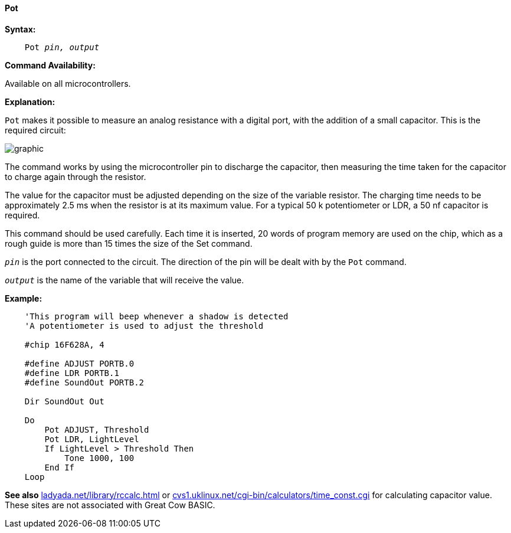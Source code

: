 ==== Pot

*Syntax:*
[subs="quotes"]
----
    Pot _pin, output_
----
*Command Availability:*

Available on all microcontrollers.

*Explanation:*

`Pot` makes it possible to measure an analog resistance with a digital port, with the addition of a small capacitor. This is the required circuit:

image:potb1.JPG[graphic,align="center"]

The command works by using the microcontroller pin to discharge the capacitor, then measuring the time taken for the capacitor to charge again through the resistor.

The value for the capacitor must be adjusted depending on the size of the variable resistor. The charging time needs to be approximately 2.5 ms when the resistor is at its maximum value. For a typical 50 k potentiometer or LDR, a 50 nf capacitor is required.

This command should be used carefully. Each time it is inserted, 20 words of program memory are used on the chip, which as a rough guide is more than 15 times the size of the Set command.

`_pin_` is the port connected to the circuit. The direction of the pin will be dealt with by the `Pot` command.

`_output_` is the name of the variable that will receive the value.

*Example:*
----
    'This program will beep whenever a shadow is detected
    'A potentiometer is used to adjust the threshold

    #chip 16F628A, 4

    #define ADJUST PORTB.0
    #define LDR PORTB.1
    #define SoundOut PORTB.2

    Dir SoundOut Out

    Do
        Pot ADJUST, Threshold
        Pot LDR, LightLevel
        If LightLevel > Threshold Then
            Tone 1000, 100
        End If
    Loop
----

*See also*  http://ladyada.net/library/rccalc.html[ladyada.net/library/rccalc.html] or http://web.archive.org/web/20100818230450/http://www.cvs1.uklinux.net/cgi-bin/calculators/time_const.cgi[cvs1.uklinux.net/cgi-bin/calculators/time_const.cgi]
for calculating capacitor value. These sites are not associated with Great Cow BASIC.
